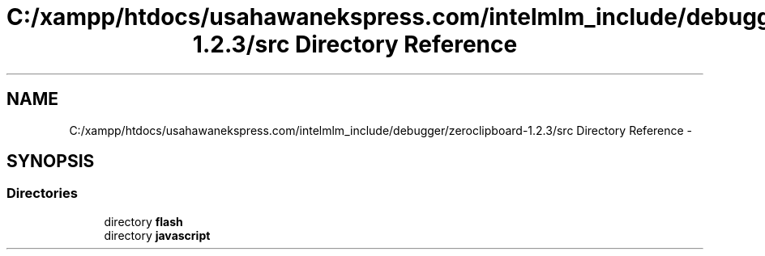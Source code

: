.TH "C:/xampp/htdocs/usahawanekspress.com/intelmlm_include/debugger/zeroclipboard-1.2.3/src Directory Reference" 3 "Mon Jan 6 2014" "Version 1" "intelMLM" \" -*- nroff -*-
.ad l
.nh
.SH NAME
C:/xampp/htdocs/usahawanekspress.com/intelmlm_include/debugger/zeroclipboard-1.2.3/src Directory Reference \- 
.SH SYNOPSIS
.br
.PP
.SS "Directories"

.in +1c
.ti -1c
.RI "directory \fBflash\fP"
.br
.ti -1c
.RI "directory \fBjavascript\fP"
.br
.in -1c

